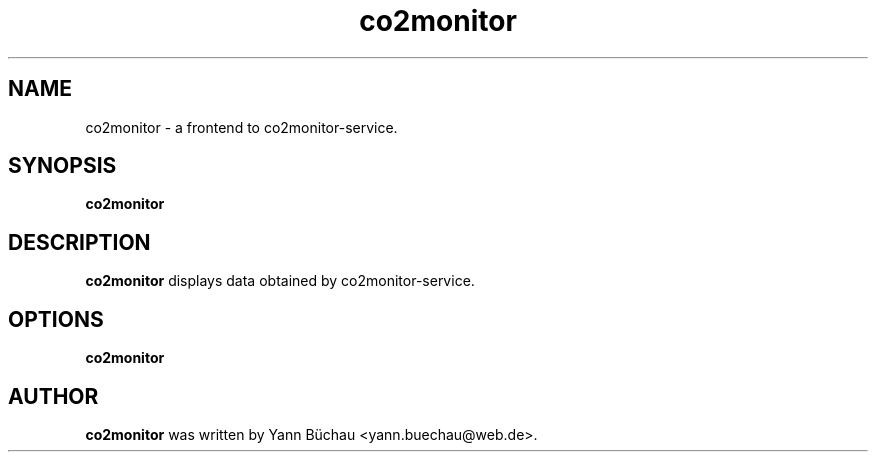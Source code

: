 .\" Manpage for co2monitor


.TH co2monitor 1 "August 14, 2016" "0.0.8" "co2monitor-applet man page"


.SH NAME

co2monitor \- a frontend to co2monitor-service.


.SH SYNOPSIS

.B co2monitor
.\".RI [ OPTION ]


.SH DESCRIPTION

.B co2monitor
displays data obtained by co2monitor-service.

.SH OPTIONS

.B co2monitor

.\".TP
.\".B \-v
.\"Output version number and quit.


.SH AUTHOR
.B co2monitor
was written by Yann Büchau <yann.buechau@web.de>.
